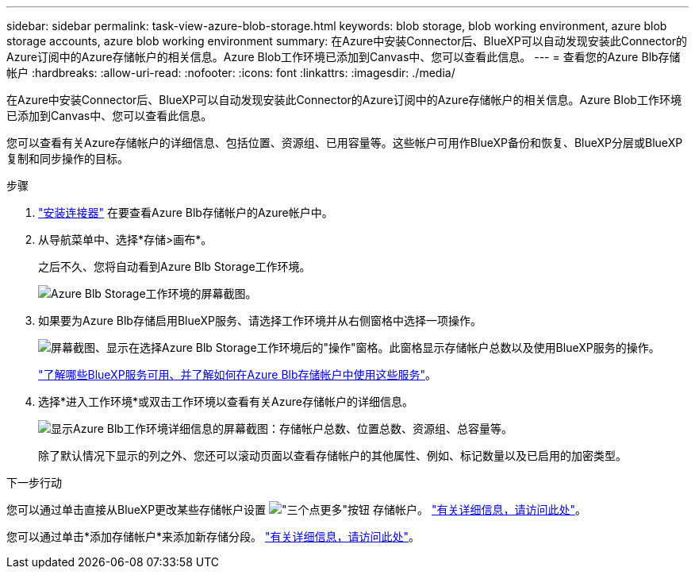 ---
sidebar: sidebar 
permalink: task-view-azure-blob-storage.html 
keywords: blob storage, blob working environment, azure blob storage accounts, azure blob working environment 
summary: 在Azure中安装Connector后、BlueXP可以自动发现安装此Connector的Azure订阅中的Azure存储帐户的相关信息。Azure Blob工作环境已添加到Canvas中、您可以查看此信息。 
---
= 查看您的Azure Blb存储帐户
:hardbreaks:
:allow-uri-read: 
:nofooter: 
:icons: font
:linkattrs: 
:imagesdir: ./media/


[role="lead"]
在Azure中安装Connector后、BlueXP可以自动发现安装此Connector的Azure订阅中的Azure存储帐户的相关信息。Azure Blob工作环境已添加到Canvas中、您可以查看此信息。

您可以查看有关Azure存储帐户的详细信息、包括位置、资源组、已用容量等。这些帐户可用作BlueXP备份和恢复、BlueXP分层或BlueXP复制和同步操作的目标。

.步骤
. https://docs.netapp.com/us-en/bluexp-setup-admin/task-quick-start-connector-azure.html["安装连接器"^] 在要查看Azure Blb存储帐户的Azure帐户中。
. 从导航菜单中、选择*存储>画布*。
+
之后不久、您将自动看到Azure Blb Storage工作环境。

+
image:screenshot-azure-blob-we.png["Azure Blb Storage工作环境的屏幕截图。"]

. 如果要为Azure Blb存储启用BlueXP服务、请选择工作环境并从右侧窗格中选择一项操作。
+
image:screenshot-azure-blob-actions.png["屏幕截图、显示在选择Azure Blb Storage工作环境后的\"操作\"窗格。此窗格显示存储帐户总数以及使用BlueXP服务的操作。"]

+
link:task-blob-enable-data-services.html["了解哪些BlueXP服务可用、并了解如何在Azure Blb存储帐户中使用这些服务"]。

. 选择*进入工作环境*或双击工作环境以查看有关Azure存储帐户的详细信息。
+
image:screenshot-azure-blob-details.png["显示Azure Blb工作环境详细信息的屏幕截图：存储帐户总数、位置总数、资源组、总容量等。"]

+
除了默认情况下显示的列之外、您还可以滚动页面以查看存储帐户的其他属性、例如、标记数量以及已启用的加密类型。



.下一步行动
您可以通过单击直接从BlueXP更改某些存储帐户设置 image:button-horizontal-more.gif["\"三个点更多\"按钮"] 存储帐户。 link:task-change-blob-storage-settings.html["有关详细信息，请访问此处"]。

您可以通过单击*添加存储帐户*来添加新存储分段。 link:task-add-blob-storage.html["有关详细信息，请访问此处"]。
